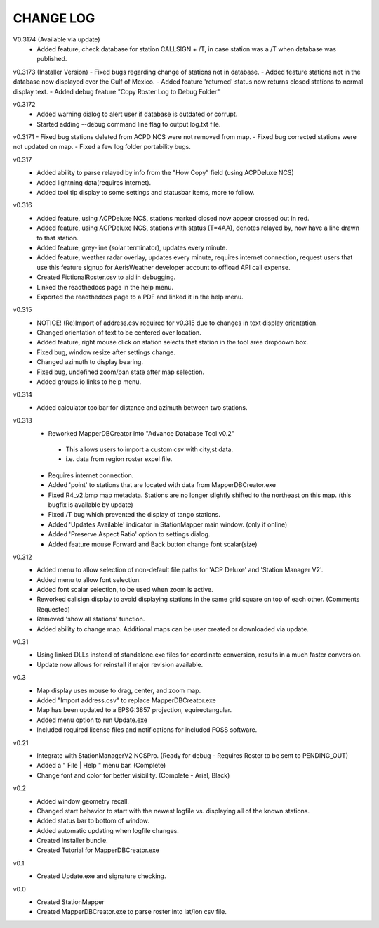-----------
CHANGE LOG
-----------
V0.3174 (Available via update)
 - Added feature, check database for station CALLSIGN + /T, in case station was a /T when database was published.

v0.3173 (Installer Version)
- Fixed bugs regarding change of stations not in database.
- Added feature stations not in the database now displayed over the Gulf of Mexico.
- Added feature 'returned' status now returns closed stations to normal display text.
- Added debug feature "Copy Roster Log to Debug Folder"

v0.3172
 - Added warning dialog to alert user if database is outdated or corrupt.
 - Started adding --debug command line flag to output log.txt file.

v0.3171
- Fixed bug stations deleted from ACPD NCS were not removed from map.
- Fixed bug corrected stations were not updated on map.
- Fixed a few log folder portability bugs.

v0.317
 - Added ability to parse relayed by info from the "How Copy" field (using ACPDeluxe NCS)
 - Added lightning data(requires internet).  
 - Added tool tip display to some settings and statusbar items, more to follow.

v0.316
 - Added feature, using ACPDeluxe NCS, stations marked closed now appear crossed out in red.
 - Added feature, using ACPDeluxe NCS, stations with status (T=4AA), denotes relayed by, now have a line drawn to that station.
 - Added feature, grey-line (solar terminator), updates every minute.
 - Added feature, weather radar overlay, updates every minute, requires internet connection, request users that use this feature signup for AerisWeather developer account to offload API call expense.
 - Created FictionalRoster.csv to aid in debugging.
 - Linked the readthedocs page in the help menu.
 - Exported the readthedocs page to a PDF and linked it in the help menu.

v0.315
 - NOTICE! (Re)Import of address.csv required for v0.315 due to changes in text display orientation.
 - Changed orientation of text to be centered over location.
 - Added feature, right mouse click on station selects that station in the tool area dropdown box.
 - Fixed bug, window resize after settings change.
 - Changed azimuth to display bearing.
 - Fixed bug, undefined zoom/pan state after map selection.
 - Added groups.io links to help menu.

v0.314
  - Added calculator toolbar for distance and azimuth between two stations.

v0.313
 - Reworked MapperDBCreator into "Advance Database Tool v0.2"
  - This allows users to import a custom csv with city,st data.
  - i.e. data from region roster excel file.
 - Requires internet connection.
 - Added 'point' to stations that are located with data from MapperDBCreator.exe 
 - Fixed R4_v2.bmp map metadata.  Stations are no longer slightly shifted to the northeast on this map. (this bugfix is available by update)
 - Fixed /T bug which prevented the display of tango stations. 
 - Added 'Updates Available' indicator in StationMapper main window. (only if online)
 - Added 'Preserve Aspect Ratio' option to settings dialog.
 - Added feature mouse Forward and Back button change font scalar(size)

v0.312
 - Added menu to allow selection of non-default file paths for 'ACP Deluxe' and 'Station Manager V2'.
 - Added menu to allow font selection.
 - Added font scalar selection, to be used when zoom is active.
 - Reworked callsign display to avoid displaying stations in the same grid square on top of each other. (Comments Requested)
 - Removed 'show all stations' function.
 - Added ability to change map.  Additional maps can be user created or downloaded via update.

v0.31
 - Using linked DLLs instead of standalone.exe files for coordinate conversion, results in a much faster conversion.
 - Update now allows for reinstall if major revision available.
 
v0.3
 - Map display uses mouse to drag, center, and zoom map.
 - Added "Import address.csv" to replace MapperDBCreator.exe
 - Map has been updated to a EPSG:3857 projection, equirectangular.
 - Added menu option to run Update.exe
 - Included required license files and notifications for included FOSS software.

v0.21
 - Integrate with StationManagerV2 NCSPro. (Ready for debug  - Requires Roster to be sent to PENDING_OUT)
 - Added a " File | Help " menu bar. (Complete)
 - Change font and color for better visibility. (Complete - Arial, Black)

v0.2
 - Added window geometry recall.
 - Changed start behavior to start with the newest logfile vs. displaying all of the known stations.
 - Added status bar to bottom of window.
 - Added automatic updating when logfile changes.
 - Created Installer bundle.
 - Created Tutorial for MapperDBCreator.exe

v0.1
 - Created Update.exe and signature checking.

v0.0
 - Created StationMapper
 - Created MapperDBCreator.exe to parse roster into lat/lon csv file.
